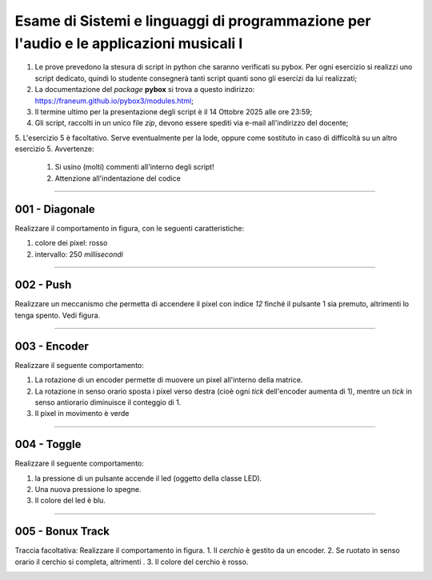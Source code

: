 Esame di Sistemi e linguaggi di programmazione per l'audio e le applicazioni musicali I
=======================================================================================

1. Le prove prevedono la stesura di script in python che saranno verificati su pybox. Per ogni esercizio si realizzi uno script dedicato, quindi lo studente consegnerà tanti script quanti sono gli esercizi da lui realizzati;
2. La documentazione del *package* **pybox** si trova a questo indirizzo: https://franeum.github.io/pybox3/modules.html;
3. Il termine ultimo per la presentazione degli script è il 14 Ottobre 2025 alle ore 23:59;
4. Gli script, raccolti in un unico file *zip*, devono essere spediti via e-mail all'indirizzo del docente;
5. L'esercizio 5 è facoltativo. Serve eventualmente per la lode, oppure come sostituto in caso di difficoltà su un altro esercizio
5. Avvertenze:

  1.  Si usino (molti) commenti all'interno degli script!
  2.  Attenzione all'indentazione del codice


====


001 - Diagonale
---------------

Realizzare il comportamento in figura, con le seguenti caratteristiche:

1. colore dei pixel: rosso
2. intervallo: 250 *millisecondi*

.. image:: _static/exam/001_diagonale.gif
  :class: bordered-img
  :align: center

====

002 - Push
----------

Realizzare un meccanismo che permetta di accendere il pixel con indice *12* finché il pulsante 1 sia premuto, altrimenti lo tenga spento. Vedi figura.

.. container:: image-row

  .. image:: _static/exam/002_push.gif
    :class: inline-img

  .. image:: _static/exam/002_push_pixel.gif
    :class: bordered-img inline-img

====

003 - Encoder
-------------

Realizzare il seguente comportamento: 

1. La rotazione di un encoder permette di muovere un pixel all'interno della matrice. 
2. La rotazione in senso orario sposta i pixel verso destra (cioè ogni *tick* dell'encoder aumenta di 1), mentre un *tick* in senso antiorario diminuisce il conteggio di 1.
3. Il pixel in movimento è verde

.. container:: image-row

  .. image:: _static/exam/003_encoder_drive.gif
    :class: inline-img

  .. image:: _static/exam/003_encoder.gif
    :class: bordered-img inline-img

====

004 - Toggle
------------

Realizzare il seguente comportamento: 

1. la pressione di un pulsante accende il led (oggetto della classe LED). 
2. Una nuova pressione lo spegne. 
3. Il colore del led è blu.

.. container:: image-row

  .. image:: _static/exam/004_push_rele.gif
    :class: inline-img

  .. image:: _static/exam/004_push_rele_pixel.gif
    :class: bordered-img inline-img

====

005 - Bonux Track
-----------------

Traccia facoltativa: Realizzare il comportamento in figura. 
1. Il *cerchio* è gestito da un encoder.
2. Se ruotato in senso orario il cerchio si completa, altrimenti .
3. Il colore del cerchio è rosso.

.. image:: _static/exam/005_bonus.gif
  :class: bordered-img
  :align: center